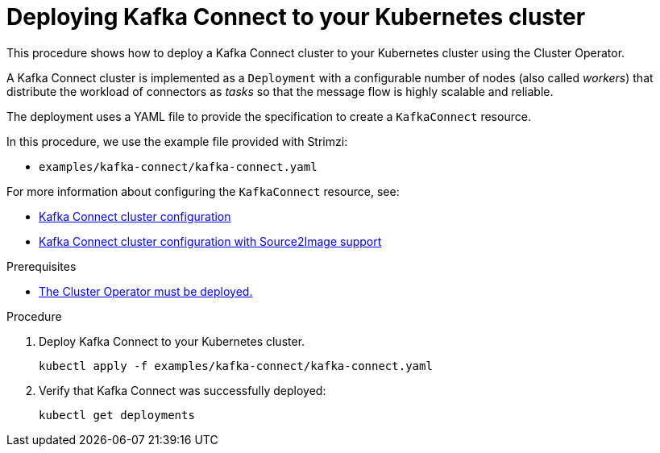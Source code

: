 // Module included in the following assemblies:
//
// deploying/assembly_deploy-kafka-connect.adoc

[id='deploying-kafka-connect-{context}']
= Deploying Kafka Connect to your Kubernetes cluster

This procedure shows how to deploy a Kafka Connect cluster to your Kubernetes cluster using the Cluster Operator.

A Kafka Connect cluster is implemented as a `Deployment` with a configurable number of nodes (also called _workers_) that distribute the workload of connectors as _tasks_ so that the message flow is highly scalable and reliable.

The deployment uses a YAML file to provide the specification to create a `KafkaConnect` resource.

In this procedure, we use the example file provided with Strimzi:

* `examples/kafka-connect/kafka-connect.yaml`

For more information about configuring the `KafkaConnect` resource, see:

* link:{BookURLUsing}#assembly-deployment-configuration-kafka-connect-str[Kafka Connect cluster configuration^]
* link:{BookURLUsing}#assembly-deployment-configuration-kafka-connect-s2i-str[Kafka Connect cluster configuration with Source2Image support^]

.Prerequisites

* xref:deploying-cluster-operator-str[The Cluster Operator must be deployed.]

.Procedure

. Deploy Kafka Connect to your Kubernetes cluster.
+
[source,shell,subs="attributes+"]
----
kubectl apply -f examples/kafka-connect/kafka-connect.yaml
----
. Verify that Kafka Connect was successfully deployed:
+
[source,shell,subs="attributes+"]
----
kubectl get deployments
----
